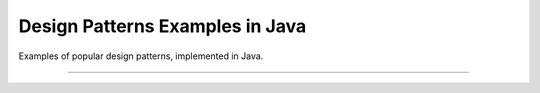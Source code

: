 Design Patterns Examples in Java
################################

Examples of popular design patterns, implemented in Java.

-----
